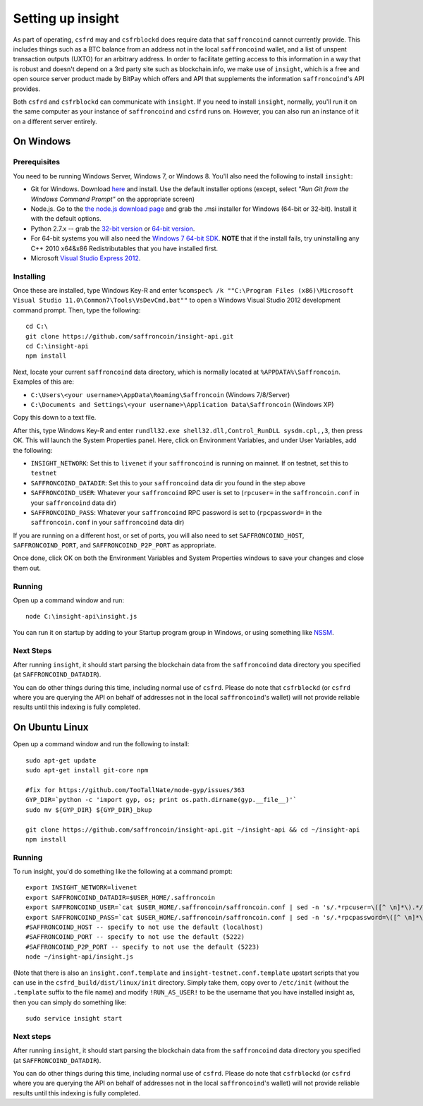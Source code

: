 Setting up insight
====================

.. info::

    **If you are just running ``csfrd`` on mainnet, this section is optional.***
    
    On the other hand, if you want to run ``csfrd`` on testnet, or want to use ``csfrblockd``,
    going through this section is required.
    
     
As part of operating, ``csfrd`` may and ``csfrblockd`` does require data that ``saffroncoind`` cannot currently provide. This includes things such
as a BTC balance from an address not in the local ``saffroncoind`` wallet, and a list of unspent transaction outputs (UXTO)
for an arbitrary address. In order to facilitate getting access to this information in a way that is robust and doesn't
depend on a 3rd party site such as blockchain.info, we make use of ``insight``, which is a free and open source server product
made by BitPay which offers and API that supplements the information ``saffroncoind``'s API provides.

Both ``csfrd`` and ``csfrblockd`` can communicate with ``insight``. If you need to install ``insight``,
normally, you'll run it on the same computer as your instance of ``saffroncoind`` and ``csfrd`` runs on. However,
you can also run an instance of it on a different server entirely.


On Windows
-----------

Prerequisites
^^^^^^^^^^^^^^

You need to be running Windows Server, Windows 7, or Windows 8. You'll also need the following to install ``insight``:

- Git for Windows. Download `here <http://git-scm.com/download/win>`__ and install. Use the default installer
  options (except, select *"Run Git from the Windows Command Prompt"* on the appropriate screen)
- Node.js. Go to the `the node.js download page <http://nodejs.org/download/>`__
  and grab the .msi installer for Windows (64-bit or 32-bit). Install it with the default options.
- Python 2.7.x -- grab the `32-bit version <http://www.python.org/ftp/python/2.7/python-2.7.msi>`__
  or `64-bit version <http://www.python.org/ftp/python/2.7/python-2.7.amd64.msi>`__.
- For 64-bit systems you will also need the `Windows 7 64-bit SDK <http://www.microsoft.com/en-us/download/details.aspx?id=8279>`__.
  **NOTE** that if the install fails, try uninstalling any C++ 2010 x64&x86 Redistributables that you have installed first.
- Microsoft `Visual Studio Express 2012 <http://go.microsoft.com/?linkid=9816758>`__.

Installing
^^^^^^^^^^^

Once these are installed, type Windows Key-R and enter ``%comspec% /k ""C:\Program Files (x86)\Microsoft Visual Studio 11.0\Common7\Tools\VsDevCmd.bat""``
to open a Windows Visual Studio 2012 development command prompt. Then, type the following::

    cd C:\
    git clone https://github.com/saffroncoin/insight-api.git
    cd C:\insight-api
    npm install

Next, locate your current ``saffroncoind`` data directory, which is normally located at ``%APPDATA%\Saffroncoin``. Examples of this are:

- ``C:\Users\<your username>\AppData\Roaming\Saffroncoin`` (Windows 7/8/Server)
- ``C:\Documents and Settings\<your username>\Application Data\Saffroncoin`` (Windows XP)

Copy this down to a text file.

After this, type Windows Key-R and enter ``rundll32.exe shell32.dll,Control_RunDLL sysdm.cpl,,3``, then press OK.
This will launch the System Properties panel. Here, click on Environment Variables, and under User Variables, add the following:

- ``INSIGHT_NETWORK``: Set this to ``livenet`` if your ``saffroncoind`` is running on mainnet. If on testnet, set this to ``testnet``
- ``SAFFRONCOIND_DATADIR``: Set this to your ``saffroncoind`` data dir you found in the step above
- ``SAFFRONCOIND_USER``: Whatever your ``saffroncoind`` RPC user is set to (``rpcuser=`` in the ``saffroncoin.conf`` in your ``saffroncoind`` data dir)
- ``SAFFRONCOIND_PASS``: Whatever your ``saffroncoind`` RPC password is set to (``rpcpassword=`` in the ``saffroncoin.conf`` in your ``saffroncoind`` data dir)

If you are running on a different host, or set of ports, you will also need to set ``SAFFRONCOIND_HOST``, ``SAFFRONCOIND_PORT``,
and ``SAFFRONCOIND_P2P_PORT`` as appropriate.

Once done, click OK on both the Environment Variables and System Properties windows to save your changes and close them out.

Running
^^^^^^^^

Open up a command window and run::

    node C:\insight-api\insight.js
  
You can run it on startup by adding to your Startup program group in Windows, or using something like `NSSM <http://nssm.cc/usage>`__.  

Next Steps
^^^^^^^^^^^^^^^^^^^^^^^^

After running ``insight``, it should start parsing the blockchain data from the ``saffroncoind`` data directory you specified
(at ``SAFFRONCOIND_DATADIR``).

You can do other things during this time, including normal use of ``csfrd``.
Please do note that ``csfrblockd`` (or ``csfrd`` where you are querying the API on behalf of addresses not in the local ``saffroncoind``'s
wallet) will not provide reliable results until this indexing is fully completed. 


On Ubuntu Linux
----------------

Open up a command window and run the following to install::

    sudo apt-get update
    sudo apt-get install git-core npm
    
    #fix for https://github.com/TooTallNate/node-gyp/issues/363  
    GYP_DIR=`python -c 'import gyp, os; print os.path.dirname(gyp.__file__)'`
    sudo mv ${GYP_DIR} ${GYP_DIR}_bkup
    
    git clone https://github.com/saffroncoin/insight-api.git ~/insight-api && cd ~/insight-api
    npm install
    
Running
^^^^^^^^

To run insight, you'd do something like the following at a command prompt::

    export INSIGHT_NETWORK=livenet
    export SAFFRONCOIND_DATADIR=$USER_HOME/.saffroncoin
    export SAFFRONCOIND_USER=`cat $USER_HOME/.saffroncoin/saffroncoin.conf | sed -n 's/.*rpcuser=\([^ \n]*\).*/\1/p'`
    export SAFFRONCOIND_PASS=`cat $USER_HOME/.saffroncoin/saffroncoin.conf | sed -n 's/.*rpcpassword=\([^ \n]*\).*/\1/p'`
    #SAFFRONCOIND_HOST -- specify to not use the default (localhost)
    #SAFFRONCOIND_PORT -- specify to not use the default (5222)
    #SAFFRONCOIND_P2P_PORT -- specify to not use the default (5223)
    node ~/insight-api/insight.js

(Note that there is also an ``insight.conf.template`` and ``insight-testnet.conf.template`` upstart scripts that you can use in the
``csfrd_build/dist/linux/init`` directory. Simply take them, copy over to ``/etc/init`` (without the ``.template`` suffix
to the file name) and modify ``!RUN_AS_USER!`` to be the username that you have installed insight as, then you can simply
do something like::

    sudo service insight start

Next steps
^^^^^^^^^^^

After running ``insight``, it should start parsing the blockchain data from the ``saffroncoind`` data directory you specified
(at ``SAFFRONCOIND_DATADIR``). 

You can do other things during this time, including normal use of ``csfrd``.
Please do note that ``csfrblockd`` (or ``csfrd`` where you are querying the API on behalf of addresses not in the local ``saffroncoind``'s
wallet) will not provide reliable results until this indexing is fully completed. 
